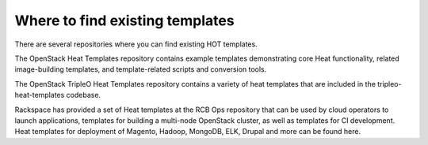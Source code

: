 .. _existing-templates:


Where to find existing templates
================================

There are several repositories where you can find existing HOT
templates.

The OpenStack Heat Templates repository contains example templates
demonstrating core Heat functionality, related image-building
templates, and template-related scripts and conversion tools.

The OpenStack TripleO Heat Templates repository contains a variety of
heat templates that are included in the tripleo-heat-templates
codebase.

Rackspace has provided a set of Heat templates at the RCB Ops
repository that can be used by cloud operators to launch applications,
templates for building a multi-node OpenStack cluster, as well as
templates for CI development. Heat templates for deployment of
Magento, Hadoop, MongoDB, ELK, Drupal and more can be found here.

